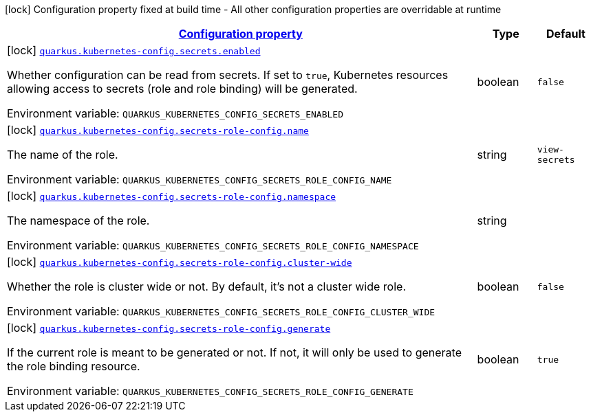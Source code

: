 
:summaryTableId: quarkus-kubernetes-config-kubernetes-config-build-time-config
[.configuration-legend]
icon:lock[title=Fixed at build time] Configuration property fixed at build time - All other configuration properties are overridable at runtime
[.configuration-reference, cols="80,.^10,.^10"]
|===

h|[[quarkus-kubernetes-config-kubernetes-config-build-time-config_configuration]]link:#quarkus-kubernetes-config-kubernetes-config-build-time-config_configuration[Configuration property]

h|Type
h|Default

a|icon:lock[title=Fixed at build time] [[quarkus-kubernetes-config-kubernetes-config-build-time-config_quarkus.kubernetes-config.secrets.enabled]]`link:#quarkus-kubernetes-config-kubernetes-config-build-time-config_quarkus.kubernetes-config.secrets.enabled[quarkus.kubernetes-config.secrets.enabled]`

[.description]
--
Whether configuration can be read from secrets. If set to `true`, Kubernetes resources allowing access to secrets (role and role binding) will be generated.

ifdef::add-copy-button-to-env-var[]
Environment variable: env_var_with_copy_button:+++QUARKUS_KUBERNETES_CONFIG_SECRETS_ENABLED+++[]
endif::add-copy-button-to-env-var[]
ifndef::add-copy-button-to-env-var[]
Environment variable: `+++QUARKUS_KUBERNETES_CONFIG_SECRETS_ENABLED+++`
endif::add-copy-button-to-env-var[]
--|boolean 
|`false`


a|icon:lock[title=Fixed at build time] [[quarkus-kubernetes-config-kubernetes-config-build-time-config_quarkus.kubernetes-config.secrets-role-config.name]]`link:#quarkus-kubernetes-config-kubernetes-config-build-time-config_quarkus.kubernetes-config.secrets-role-config.name[quarkus.kubernetes-config.secrets-role-config.name]`

[.description]
--
The name of the role.

ifdef::add-copy-button-to-env-var[]
Environment variable: env_var_with_copy_button:+++QUARKUS_KUBERNETES_CONFIG_SECRETS_ROLE_CONFIG_NAME+++[]
endif::add-copy-button-to-env-var[]
ifndef::add-copy-button-to-env-var[]
Environment variable: `+++QUARKUS_KUBERNETES_CONFIG_SECRETS_ROLE_CONFIG_NAME+++`
endif::add-copy-button-to-env-var[]
--|string 
|`view-secrets`


a|icon:lock[title=Fixed at build time] [[quarkus-kubernetes-config-kubernetes-config-build-time-config_quarkus.kubernetes-config.secrets-role-config.namespace]]`link:#quarkus-kubernetes-config-kubernetes-config-build-time-config_quarkus.kubernetes-config.secrets-role-config.namespace[quarkus.kubernetes-config.secrets-role-config.namespace]`

[.description]
--
The namespace of the role.

ifdef::add-copy-button-to-env-var[]
Environment variable: env_var_with_copy_button:+++QUARKUS_KUBERNETES_CONFIG_SECRETS_ROLE_CONFIG_NAMESPACE+++[]
endif::add-copy-button-to-env-var[]
ifndef::add-copy-button-to-env-var[]
Environment variable: `+++QUARKUS_KUBERNETES_CONFIG_SECRETS_ROLE_CONFIG_NAMESPACE+++`
endif::add-copy-button-to-env-var[]
--|string 
|


a|icon:lock[title=Fixed at build time] [[quarkus-kubernetes-config-kubernetes-config-build-time-config_quarkus.kubernetes-config.secrets-role-config.cluster-wide]]`link:#quarkus-kubernetes-config-kubernetes-config-build-time-config_quarkus.kubernetes-config.secrets-role-config.cluster-wide[quarkus.kubernetes-config.secrets-role-config.cluster-wide]`

[.description]
--
Whether the role is cluster wide or not. By default, it's not a cluster wide role.

ifdef::add-copy-button-to-env-var[]
Environment variable: env_var_with_copy_button:+++QUARKUS_KUBERNETES_CONFIG_SECRETS_ROLE_CONFIG_CLUSTER_WIDE+++[]
endif::add-copy-button-to-env-var[]
ifndef::add-copy-button-to-env-var[]
Environment variable: `+++QUARKUS_KUBERNETES_CONFIG_SECRETS_ROLE_CONFIG_CLUSTER_WIDE+++`
endif::add-copy-button-to-env-var[]
--|boolean 
|`false`


a|icon:lock[title=Fixed at build time] [[quarkus-kubernetes-config-kubernetes-config-build-time-config_quarkus.kubernetes-config.secrets-role-config.generate]]`link:#quarkus-kubernetes-config-kubernetes-config-build-time-config_quarkus.kubernetes-config.secrets-role-config.generate[quarkus.kubernetes-config.secrets-role-config.generate]`

[.description]
--
If the current role is meant to be generated or not. If not, it will only be used to generate the role binding resource.

ifdef::add-copy-button-to-env-var[]
Environment variable: env_var_with_copy_button:+++QUARKUS_KUBERNETES_CONFIG_SECRETS_ROLE_CONFIG_GENERATE+++[]
endif::add-copy-button-to-env-var[]
ifndef::add-copy-button-to-env-var[]
Environment variable: `+++QUARKUS_KUBERNETES_CONFIG_SECRETS_ROLE_CONFIG_GENERATE+++`
endif::add-copy-button-to-env-var[]
--|boolean 
|`true`

|===